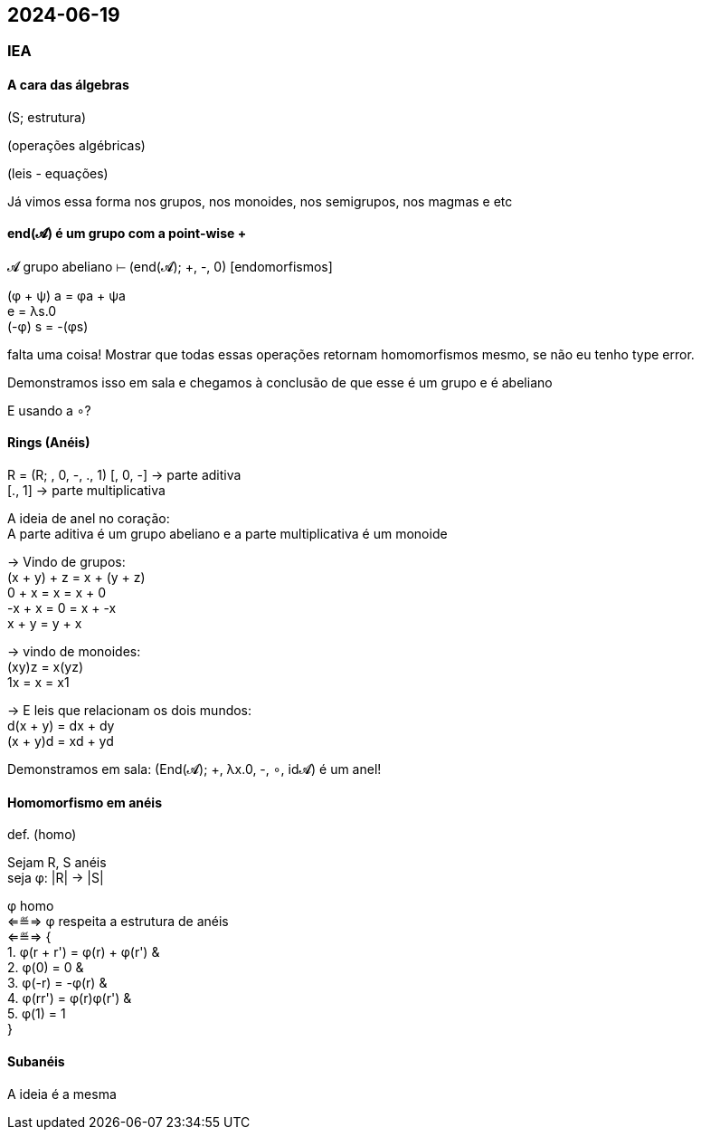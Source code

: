 == 2024-06-19

:hardbreaks-option:

=== IEA

==== A cara das álgebras

(S; estrutura)
--
(operações algébricas)
--
(leis - equações)

Já vimos essa forma nos grupos, nos monoides, nos semigrupos, nos magmas e etc

==== end(𝓐) é um grupo com a point-wise + 

𝓐 grupo abeliano ⊢ (end(𝓐); +, -, 0) [endomorfismos]

(φ + ψ) a = φa + ψa
e = λs.0
(-φ) s = -(φs)

falta uma coisa! Mostrar que todas essas operações retornam homomorfismos mesmo, se não eu tenho type error.

Demonstramos isso em sala e chegamos à conclusão de que esse é um grupo e é abeliano

E usando a ∘?

==== Rings (Anéis)

R = (R; +, 0, -, ., 1)
[+, 0, -] -> parte aditiva
[., 1] -> parte multiplicativa

A ideia de anel no coração:
A parte aditiva é um grupo abeliano e a parte multiplicativa é um monoide

-> Vindo de grupos:
(x + y) + z = x + (y + z) 
0 + x = x = x + 0
-x + x = 0 = x + -x
x + y = y + x

-> vindo de monoides:
(xy)z = x(yz)
1x = x = x1

-> E leis que relacionam os dois mundos:
d(x + y) = dx + dy
(x + y)d = xd + yd

Demonstramos em sala: (End(𝓐); +, λx.0, -, ∘, id𝓐) é um anel!

==== Homomorfismo em anéis

def. (homo)

Sejam R, S anéis
seja φ: |R| → |S|

φ homo 
⇐≝⇒ φ respeita a estrutura de anéis 
⇐≝⇒ {
1. φ(r + r') = φ(r) + φ(r') &
2. φ(0) = 0 &
3. φ(-r) = -φ(r) &
4. φ(rr') = φ(r)φ(r') &
5. φ(1) = 1
}

==== Subanéis

A ideia é a mesma
